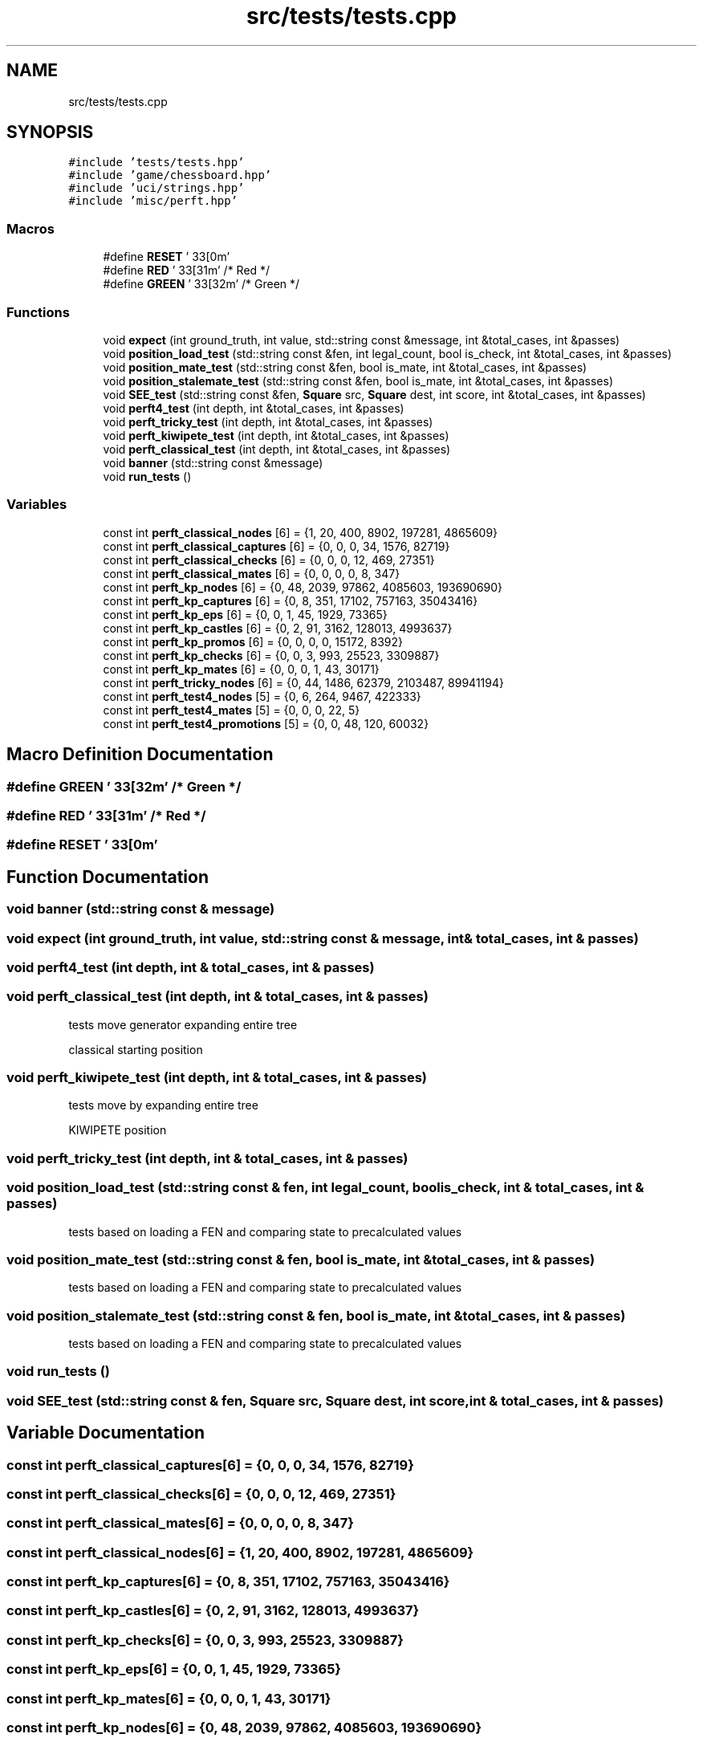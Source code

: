 .TH "src/tests/tests.cpp" 3 "Mon Feb 22 2021" "S.S.E.H.C" \" -*- nroff -*-
.ad l
.nh
.SH NAME
src/tests/tests.cpp
.SH SYNOPSIS
.br
.PP
\fC#include 'tests/tests\&.hpp'\fP
.br
\fC#include 'game/chessboard\&.hpp'\fP
.br
\fC#include 'uci/strings\&.hpp'\fP
.br
\fC#include 'misc/perft\&.hpp'\fP
.br

.SS "Macros"

.in +1c
.ti -1c
.RI "#define \fBRESET\fP   '\\033[0m'"
.br
.ti -1c
.RI "#define \fBRED\fP   '\\033[31m'   /* Red */"
.br
.ti -1c
.RI "#define \fBGREEN\fP   '\\033[32m' /* Green */"
.br
.in -1c
.SS "Functions"

.in +1c
.ti -1c
.RI "void \fBexpect\fP (int ground_truth, int value, std::string const &message, int &total_cases, int &passes)"
.br
.ti -1c
.RI "void \fBposition_load_test\fP (std::string const &fen, int legal_count, bool is_check, int &total_cases, int &passes)"
.br
.ti -1c
.RI "void \fBposition_mate_test\fP (std::string const &fen, bool is_mate, int &total_cases, int &passes)"
.br
.ti -1c
.RI "void \fBposition_stalemate_test\fP (std::string const &fen, bool is_mate, int &total_cases, int &passes)"
.br
.ti -1c
.RI "void \fBSEE_test\fP (std::string const &fen, \fBSquare\fP src, \fBSquare\fP dest, int score, int &total_cases, int &passes)"
.br
.ti -1c
.RI "void \fBperft4_test\fP (int depth, int &total_cases, int &passes)"
.br
.ti -1c
.RI "void \fBperft_tricky_test\fP (int depth, int &total_cases, int &passes)"
.br
.ti -1c
.RI "void \fBperft_kiwipete_test\fP (int depth, int &total_cases, int &passes)"
.br
.ti -1c
.RI "void \fBperft_classical_test\fP (int depth, int &total_cases, int &passes)"
.br
.ti -1c
.RI "void \fBbanner\fP (std::string const &message)"
.br
.ti -1c
.RI "void \fBrun_tests\fP ()"
.br
.in -1c
.SS "Variables"

.in +1c
.ti -1c
.RI "const int \fBperft_classical_nodes\fP [6] = {1, 20, 400, 8902, 197281, 4865609}"
.br
.ti -1c
.RI "const int \fBperft_classical_captures\fP [6] = {0, 0, 0, 34, 1576, 82719}"
.br
.ti -1c
.RI "const int \fBperft_classical_checks\fP [6] = {0, 0, 0, 12, 469, 27351}"
.br
.ti -1c
.RI "const int \fBperft_classical_mates\fP [6] = {0, 0, 0, 0, 8, 347}"
.br
.ti -1c
.RI "const int \fBperft_kp_nodes\fP [6] = {0, 48, 2039, 97862, 4085603, 193690690}"
.br
.ti -1c
.RI "const int \fBperft_kp_captures\fP [6] = {0, 8, 351, 17102, 757163, 35043416}"
.br
.ti -1c
.RI "const int \fBperft_kp_eps\fP [6] = {0, 0, 1, 45, 1929, 73365}"
.br
.ti -1c
.RI "const int \fBperft_kp_castles\fP [6] = {0, 2, 91, 3162, 128013, 4993637}"
.br
.ti -1c
.RI "const int \fBperft_kp_promos\fP [6] = {0, 0, 0, 0, 15172, 8392}"
.br
.ti -1c
.RI "const int \fBperft_kp_checks\fP [6] = {0, 0, 3, 993, 25523, 3309887}"
.br
.ti -1c
.RI "const int \fBperft_kp_mates\fP [6] = {0, 0, 0, 1, 43, 30171}"
.br
.ti -1c
.RI "const int \fBperft_tricky_nodes\fP [6] = {0, 44, 1486, 62379, 2103487, 89941194}"
.br
.ti -1c
.RI "const int \fBperft_test4_nodes\fP [5] = {0, 6, 264, 9467, 422333}"
.br
.ti -1c
.RI "const int \fBperft_test4_mates\fP [5] = {0, 0, 0, 22, 5}"
.br
.ti -1c
.RI "const int \fBperft_test4_promotions\fP [5] = {0, 0, 48, 120, 60032}"
.br
.in -1c
.SH "Macro Definition Documentation"
.PP 
.SS "#define GREEN   '\\033[32m' /* Green */"

.SS "#define RED   '\\033[31m'   /* Red */"

.SS "#define RESET   '\\033[0m'"

.SH "Function Documentation"
.PP 
.SS "void banner (std::string const & message)"

.SS "void expect (int ground_truth, int value, std::string const & message, int & total_cases, int & passes)"

.SS "void perft4_test (int depth, int & total_cases, int & passes)"

.SS "void perft_classical_test (int depth, int & total_cases, int & passes)"
tests move generator expanding entire tree
.PP
classical starting position 
.SS "void perft_kiwipete_test (int depth, int & total_cases, int & passes)"
tests move by expanding entire tree
.PP
KIWIPETE position 
.SS "void perft_tricky_test (int depth, int & total_cases, int & passes)"

.SS "void position_load_test (std::string const & fen, int legal_count, bool is_check, int & total_cases, int & passes)"
tests based on loading a FEN and comparing state to precalculated values 
.SS "void position_mate_test (std::string const & fen, bool is_mate, int & total_cases, int & passes)"
tests based on loading a FEN and comparing state to precalculated values 
.SS "void position_stalemate_test (std::string const & fen, bool is_mate, int & total_cases, int & passes)"
tests based on loading a FEN and comparing state to precalculated values 
.SS "void run_tests ()"

.SS "void SEE_test (std::string const & fen, \fBSquare\fP src, \fBSquare\fP dest, int score, int & total_cases, int & passes)"

.SH "Variable Documentation"
.PP 
.SS "const int perft_classical_captures[6] = {0, 0, 0, 34, 1576, 82719}"

.SS "const int perft_classical_checks[6] = {0, 0, 0, 12, 469, 27351}"

.SS "const int perft_classical_mates[6] = {0, 0, 0, 0, 8, 347}"

.SS "const int perft_classical_nodes[6] = {1, 20, 400, 8902, 197281, 4865609}"

.SS "const int perft_kp_captures[6] = {0, 8, 351, 17102, 757163, 35043416}"

.SS "const int perft_kp_castles[6] = {0, 2, 91, 3162, 128013, 4993637}"

.SS "const int perft_kp_checks[6] = {0, 0, 3, 993, 25523, 3309887}"

.SS "const int perft_kp_eps[6] = {0, 0, 1, 45, 1929, 73365}"

.SS "const int perft_kp_mates[6] = {0, 0, 0, 1, 43, 30171}"

.SS "const int perft_kp_nodes[6] = {0, 48, 2039, 97862, 4085603, 193690690}"

.SS "const int perft_kp_promos[6] = {0, 0, 0, 0, 15172, 8392}"

.SS "const int perft_test4_mates[5] = {0, 0, 0, 22, 5}"

.SS "const int perft_test4_nodes[5] = {0, 6, 264, 9467, 422333}"

.SS "const int perft_test4_promotions[5] = {0, 0, 48, 120, 60032}"

.SS "const int perft_tricky_nodes[6] = {0, 44, 1486, 62379, 2103487, 89941194}"

.SH "Author"
.PP 
Generated automatically by Doxygen for S\&.S\&.E\&.H\&.C from the source code\&.
